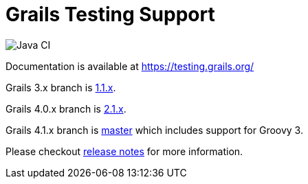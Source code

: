 # Grails Testing Support

image:https://github.com/grails/grails-testing-support/actions/workflows/gradle.yml/badge.svg["Java CI", link: "https://github.com/grails/grails-testing-support/actions/workflows/gradle.yml"]

Documentation is available at link:https://testing.grails.org[https://testing.grails.org/]

Grails 3.x branch is https://github.com/grails/grails-testing-support/tree/1.1.x[1.1.x].

Grails 4.0.x branch is https://github.com/grails/grails-testing-support/tree/2.1.x[2.1.x].

Grails 4.1.x branch is https://github.com/grails/grails-testing-support/tree/master[master] which includes support for Groovy 3.

Please checkout https://github.com/grails/grails-testing-support/releases[release notes] for more information.
